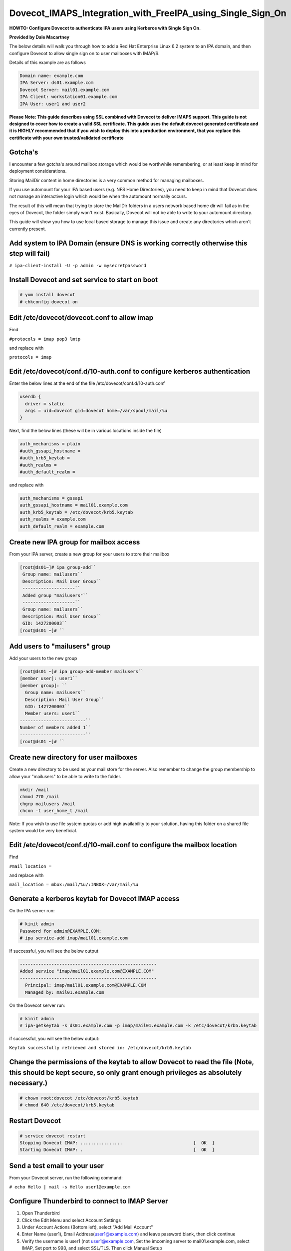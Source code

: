 Dovecot_IMAPS_Integration_with_FreeIPA_using_Single_Sign_On
===========================================================

**HOWTO: Configure Dovecot to authenticate IPA users using Kerberos with
Single Sign On.**

**Provided by Dale Macartney**

The below details will walk you through how to add a Red Hat Enterprise
Linux 6.2 system to an IPA domain, and then configure Dovecot to allow
single sign on to user mailboxes with IMAP/S.

Details of this example are as follows

.. code-block:: text

       Domain name: example.com
       IPA Server: ds01.example.com
       Dovecot Server: mail01.example.com
       IPA Client: workstation01.example.com
       IPA User: user1 and user2

**Please Note: This guide describes using SSL combined with Dovecot to
deliver IMAPS support. This guide is not designed to cover how to create
a valid SSL certificate. This guide uses the default dovecot generated
certificate and it is HIGHLY recommended that if you wish to deploy this
into a production environment, that you replace this certificate with
your own trusted/validated certificate**

Gotcha's
--------

I encounter a few gotcha's around mailbox storage which would be
worthwhile remembering, or at least keep in mind for deployment
considerations.

Storing MailDir content in home directories is a very common method for
managing mailboxes.

If you use automount for your IPA based users (e.g. NFS Home
Directories), you need to keep in mind that Dovecot does not manage an
interactive login which would be when the automount normally occurs.

The result of this will mean that trying to store the MailDir folders in
a users network based home dir will fail as in the eyes of Dovecot, the
folder simply won't exist. Basically, Dovecot will not be able to write
to your automount directory.

This guide will show you how to use local based storage to manage this
issue and create any directories which aren't currently present.



Add system to IPA Domain (ensure DNS is working correctly otherwise this step will fail)
----------------------------------------------------------------------------------------

``# ipa-client-install -U -p admin -w mysecretpassword``



Install Dovecot and set service to start on boot
------------------------------------------------

.. code-block:: text

    # yum install dovecot
    # chkconfig dovecot on



Edit /etc/dovecot/dovecot.conf to allow imap
--------------------------------------------

Find

``#protocols = imap pop3 lmtp``

and replace with

``protocols = imap``



Edit /etc/dovecot/conf.d/10-auth.conf to configure kerberos authentication
--------------------------------------------------------------------------

Enter the below lines at the end of the file
/etc/dovecot/conf.d/10-auth.conf

.. code-block:: text

    userdb {
      driver = static
      args = uid=dovecot gid=dovecot home=/var/spool/mail/%u
    }

Next, find the below lines (these will be in various locations inside
the file)

.. code-block:: text

    auth_mechanisms = plain
    #auth_gssapi_hostname =
    #auth_krb5_keytab =
    #auth_realms =
    #auth_default_realm =

and replace with

.. code-block:: text

    auth_mechanisms = gssapi
    auth_gssapi_hostname = mail01.example.com
    auth_krb5_keytab = /etc/dovecot/krb5.keytab
    auth_realms = example.com
    auth_default_realm = example.com



Create new IPA group for mailbox access
---------------------------------------

From your IPA server, create a new group for your users to store their
mailbox

.. code-block:: text

    [root@ds01~]# ipa group-add``
     Group name: mailusers``
     Description: Mail User Group``
     --------------------``
     Added group "mailusers"``
     --------------------``
     Group name: mailusers``
     Description: Mail User Group``
     GID: 1427200003``
    [root@ds01 ~]# ``



Add users to "mailusers" group
------------------------------

Add your users to the new group

.. code-block:: text

    [root@ds01 ~]# ipa group-add-member mailusers``
    [member user]: user1``
    [member group]: ``
      Group name: mailusers``
      Description: Mail User Group``
      GID: 1427200003``
      Member users: user1``
    -------------------------``
    Number of members added 1``
    -------------------------``
    [root@ds01 ~]# ``



Create new directory for user mailboxes
---------------------------------------

Create a new directory to be used as your mail store for the server.
Also remember to change the group membership to allow your "mailusers"
to be able to write to the folder.

.. code-block:: text

    mkdir /mail
    chmod 770 /mail
    chgrp mailusers /mail
    chcon -t user_home_t /mail

Note: If you wish to use file system quotas or add high availability to
your solution, having this folder on a shared file system would be very
beneficial.



Edit /etc/dovecot/conf.d/10-mail.conf to configure the mailbox location
-----------------------------------------------------------------------

Find

``#mail_location =``

and replace with

``mail_location = mbox:/mail/%u/:INBOX=/var/mail/%u``



Generate a kerberos keytab for Dovecot IMAP access
--------------------------------------------------

On the IPA server run:

.. code-block:: text

    # kinit admin
    Password for admin@EXAMPLE.COM:
    # ipa service-add imap/mail01.example.com

If successful, you will see the below output

.. code-block:: text

    ----------------------------------------------------
    Added service "imap/mail01.example.com@EXAMPLE.COM"
    ----------------------------------------------------
      Principal: imap/mail01.example.com@EXAMPLE.COM
      Managed by: mail01.example.com

On the Dovecot server run:

.. code-block:: text

    # kinit admin
    # ipa-getkeytab -s ds01.example.com -p imap/mail01.example.com -k /etc/dovecot/krb5.keytab

if successful, you will see the below output:

``Keytab successfully retrieved and stored in: /etc/dovecot/krb5.keytab``



Change the permissions of the keytab to allow Dovecot to read the file (Note, this should be kept secure, so only grant enough privileges as absolutely necessary.)
-------------------------------------------------------------------------------------------------------------------------------------------------------------------

.. code-block:: text

    # chown root:dovecot /etc/dovecot/krb5.keytab
    # chmod 640 /etc/dovecot/krb5.keytab



Restart Dovecot
---------------

.. code-block:: text

    # service dovecot restart
    Stopping Dovecot IMAP: ................                           [  OK  ]
    Starting Dovecot IMAP: .                                          [  OK  ]



Send a test email to your user
------------------------------

From your Dovecot server, run the following command:

``# echo Hello | mail -s Hello user1@example.com``



Configure Thunderbird to connect to IMAP Server
-----------------------------------------------

#. Open Thunderbird
#. Click the Edit Menu and select Account Settings
#. Under Account Actions (Bottom left), select "Add Mail Account"
#. Enter Name (user1), Email Address(user1@example.com) and leave
   password blank, then click continue
#. Verify the username is user1 (not user1@example.com, Set the imcoming
   server to mail01.example.com, select IMAP, Set port to 993, and
   select SSL/TLS. Then click Manual Setup
#. Select Server Settings under your new mail account
#. Select Kerberos/GSSAPI as the Authentication Method, then click OK
#. Click Get Mail and you will be presented to accept an SSL
   Certificate.
#. Once you have accepted the SSL Certificate, you will see your test
   email you sent in the previous step.



Verify your authentication on the Dovecot server
------------------------------------------------

.. code-block:: text

    # tail /var/log/maillog
    Feb 10 13:31:22 mail01 dovecot: imap-login: Login: user=<user1@example.com>, method=GSSAPI, rip=192.168.122.51, lip=192.168.122.63, mpid=1835, TLS

If everything has worked successfully, you will see in your logs that
your user has connected using the method GSSAPI and has validated their
session over TLS.